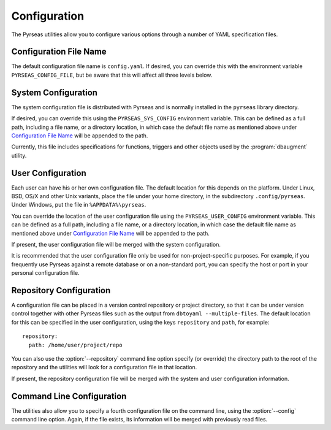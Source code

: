 Configuration
=============

The Pyrseas utilities allow you to configure various options through a
number of YAML specification files.

Configuration File Name
-----------------------

The default configuration file name is ``config.yaml``.  If desired,
you can override this with the environment variable
``PYRSEAS_CONFIG_FILE``, but be aware that this will affect all three
levels below.

System Configuration
--------------------

The system configuration file is distributed with Pyrseas and is
normally installed in the ``pyrseas`` library directory.

If desired, you can override this using the ``PYRSEAS_SYS_CONFIG``
environment variable.  This can be defined as a full path, including a
file name, or a directory location, in which case the default file
name as mentioned above under `Configuration File Name`_ will be
appended to the path.

Currently, this file includes specifications for functions, triggers
and other objects used by the :program:`dbaugment` utility.

User Configuration
------------------

Each user can have his or her own configuration file.  The default
location for this depends on the platform.  Under Linux, BSD, OS/X and
other Unix variants, place the file under your home directory, in the
subdirectory ``.config/pyrseas``.  Under Windows, put the file in
``%APPDATA%\pyrseas``.

You can override the location of the user configuration file using the
``PYRSEAS_USER_CONFIG`` environment variable.  This can be defined as
a full path, including a file name, or a directory location, in which
case the default file name as mentioned above under `Configuration
File Name`_ will be appended to the path.

If present, the user configuration file will be merged with the system
configuration.

It is recommended that the user configuration file only be used for
non-project-specific purposes.  For example, if you frequently use
Pyrseas against a remote database or on a non-standard port, you can
specify the host or port in your personal configuration file.

Repository Configuration
------------------------

A configuration file can be placed in a version control repository or
project directory, so that it can be under version control together
with other Pyrseas files such as the output from ``dbtoyaml
--multiple-files``.  The default location for this can be specified in
the user configuration, using the keys ``repository`` and ``path``,
for example::

 repository:
   path: /home/user/project/repo

You can also use the :option:`--repository` command line option
specify (or override) the directory path to the root of the repository
and the utilities will look for a configuration file in that location.

If present, the repository configuration file will be merged with the
system and user configuration information.

Command Line Configuration
--------------------------

The utilities also allow you to specify a fourth configuration file on
the command line, using the :option:`--config` command line option.
Again, if the file exists, its information will be merged with
previously read files.
